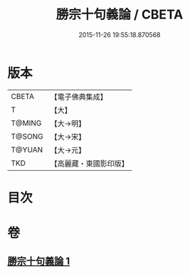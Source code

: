 #+TITLE: 勝宗十句義論 / CBETA
#+DATE: 2015-11-26 19:55:18.870568
* 版本
 |     CBETA|【電子佛典集成】|
 |         T|【大】     |
 |    T@MING|【大→明】   |
 |    T@SONG|【大→宋】   |
 |    T@YUAN|【大→元】   |
 |       TKD|【高麗藏・東國影印版】|

* 目次
* 卷
** [[file:KR6s0073_001.txt][勝宗十句義論 1]]
